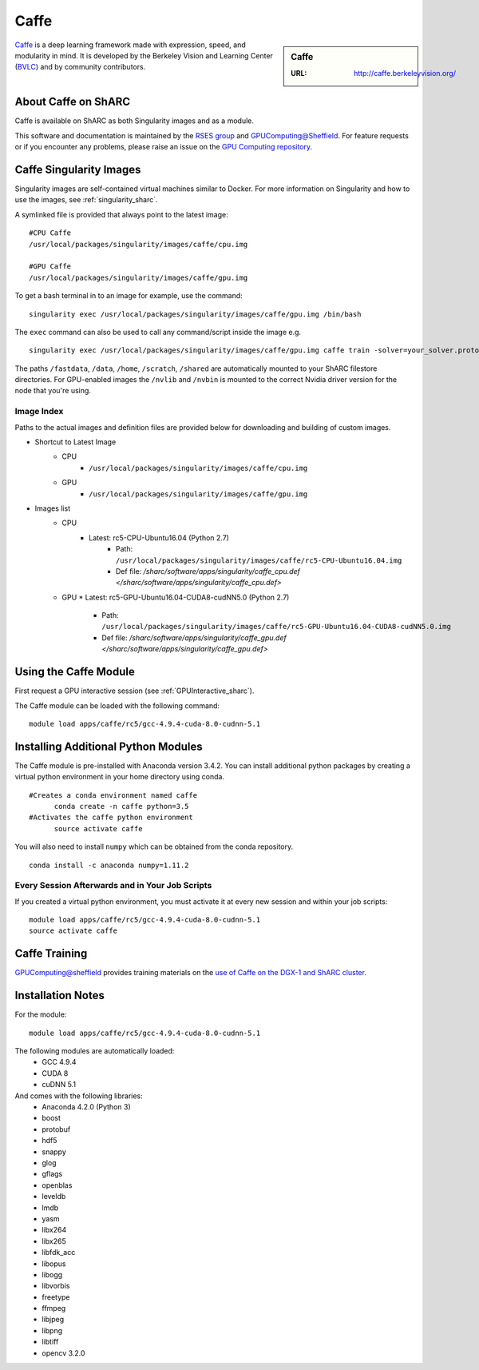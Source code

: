 .. _caffe_sharc:

Caffe
=====

.. sidebar:: Caffe

   :URL: http://caffe.berkeleyvision.org/

`Caffe <http://caffe.berkeleyvision.org/>`_ is a deep learning framework made with expression, speed, and modularity in mind. It is developed by the Berkeley Vision and Learning Center (`BVLC <http://bvlc.eecs.berkeley.edu/>`_) and by community contributors.

About Caffe on ShARC
--------------------

Caffe is available on ShARC as both Singularity images and as a module.

This software and documentation is maintained by the `RSES group <http://rse.shef.ac.uk/>`_ and `GPUComputing@Sheffield <http://gpucomputing.shef.ac.uk/>`_. For feature requests or if you encounter any problems, please raise an issue on the `GPU Computing repository <https://github.com/RSE-Sheffield/GPUComputing/issues>`_.


Caffe Singularity Images
------------------------

Singularity images are self-contained virtual machines similar to Docker. For more information on Singularity and how to use the images, see :ref:`singularity_sharc`.

A symlinked file is provided that always point to the latest image: ::

  #CPU Caffe
  /usr/local/packages/singularity/images/caffe/cpu.img

  #GPU Caffe
  /usr/local/packages/singularity/images/caffe/gpu.img

To get a bash terminal in to an image for example, use the command: ::

  singularity exec /usr/local/packages/singularity/images/caffe/gpu.img /bin/bash

The ``exec`` command can also be used to call any command/script inside the image e.g. ::

  singularity exec /usr/local/packages/singularity/images/caffe/gpu.img caffe train -solver=your_solver.prototxt

The paths ``/fastdata``, ``/data``, ``/home``, ``/scratch``, ``/shared`` are automatically mounted to your ShARC filestore directories. For GPU-enabled images the ``/nvlib`` and ``/nvbin`` is mounted to the correct Nvidia driver version for the node that you're using.

Image Index
^^^^^^^^^^^

Paths to the actual images and definition files are provided below for downloading and building of custom images.

* Shortcut to Latest Image
    * CPU
        * ``/usr/local/packages/singularity/images/caffe/cpu.img``
    * GPU
        * ``/usr/local/packages/singularity/images/caffe/gpu.img``
* Images list
    * CPU
        * Latest: rc5-CPU-Ubuntu16.04 (Python 2.7)
            * Path: ``/usr/local/packages/singularity/images/caffe/rc5-CPU-Ubuntu16.04.img``
            * Def file: `/sharc/software/apps/singularity/caffe_cpu.def </sharc/software/apps/singularity/caffe_cpu.def>`
    * GPU
      * Latest: rc5-GPU-Ubuntu16.04-CUDA8-cudNN5.0 (Python 2.7)
          * Path: ``/usr/local/packages/singularity/images/caffe/rc5-GPU-Ubuntu16.04-CUDA8-cudNN5.0.img``
          * Def file: `/sharc/software/apps/singularity/caffe_gpu.def </sharc/software/apps/singularity/caffe_gpu.def>`

Using the Caffe Module
----------------------

First request a GPU interactive session (see :ref:`GPUInteractive_sharc`).

The Caffe module can be loaded with the following command:   ::

  module load apps/caffe/rc5/gcc-4.9.4-cuda-8.0-cudnn-5.1

Installing Additional Python Modules
------------------------------------

The Caffe module is pre-installed with Anaconda version 3.4.2. You can install additional python packages by creating a virtual python environment in your home directory using conda. ::

  #Creates a conda environment named caffe
	conda create -n caffe python=3.5
  #Activates the caffe python environment
	source activate caffe

You will also need to install ``numpy`` which can be obtained from the conda repository. ::

	conda install -c anaconda numpy=1.11.2


Every Session Afterwards and in Your Job Scripts
^^^^^^^^^^^^^^^^^^^^^^^^^^^^^^^^^^^^^^^^^^^^^^^^
If you created a virtual python environment, you must activate it at every new session and within your job scripts: ::

	module load apps/caffe/rc5/gcc-4.9.4-cuda-8.0-cudnn-5.1
	source activate caffe

Caffe Training
--------------

`GPUComputing@sheffield <http://gpucomputing.shef.ac.uk>`_ provides training materials on the `use of Caffe on the DGX-1 and ShARC cluster <http://gpucomputing.shef.ac.uk/education/intro_dl_sharc_dgx1/>`_.

Installation Notes
------------------

For the module: ::

  module load apps/caffe/rc5/gcc-4.9.4-cuda-8.0-cudnn-5.1

The following modules are automatically loaded:
  * GCC 4.9.4
  * CUDA 8
  * cuDNN 5.1

And comes with the following libraries:
  * Anaconda 4.2.0 (Python 3)
  * boost
  * protobuf
  * hdf5
  * snappy
  * glog
  * gflags
  * openblas
  * leveldb
  * lmdb
  * yasm
  * libx264
  * libx265
  * libfdk_acc
  * libopus
  * libogg
  * libvorbis
  * freetype
  * ffmpeg
  * libjpeg
  * libpng
  * libtiff
  * opencv 3.2.0
